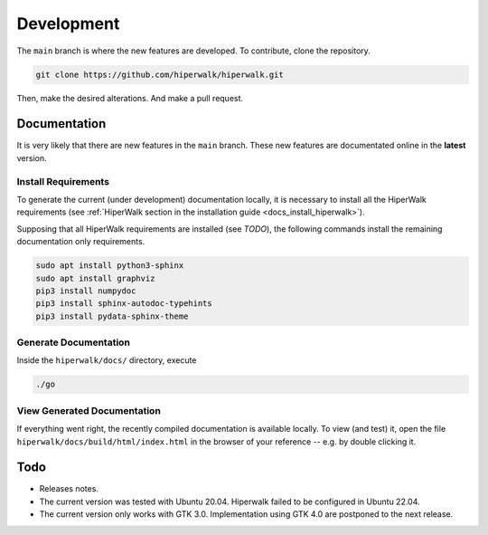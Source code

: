 ===========
Development
===========

The ``main`` branch is where the new features are developed.
To contribute, clone the repository.

.. code-block:: shell

    git clone https://github.com/hiperwalk/hiperwalk.git

Then, make the desired alterations.
And make a pull request.

.. todo::

   Continuous model must be implemented.

Documentation
=============

It is very likely that there are new features in the ``main`` branch.
These new features are documentated online in the **latest** version.

Install Requirements
--------------------

To generate the current (under development) documentation locally,
it is necessary to install all the HiperWalk requirements
(see :ref:`HiperWalk section in the installation guide
<docs_install_hiperwalk>`).

Supposing that all HiperWalk requirements are installed
(see *TODO*),
the following commands install the remaining documentation only requirements.

.. code-block:: shell

   sudo apt install python3-sphinx
   sudo apt install graphviz
   pip3 install numpydoc
   pip3 install sphinx-autodoc-typehints
   pip3 install pydata-sphinx-theme

Generate Documentation
----------------------

Inside the ``hiperwalk/docs/`` directory, execute


.. code-block:: shell

   ./go

View Generated Documentation
----------------------------

If everything went right,
the recently compiled documentation is available locally.
To view (and test) it,
open the file ``hiperwalk/docs/build/html/index.html``
in the browser of your reference --
e.g. by double clicking it.

Todo
====
* Releases notes.
* The current version was tested with Ubuntu 20.04.
  Hiperwalk failed to be configured in Ubuntu 22.04.
* The current version only works with GTK 3.0.
  Implementation using GTK 4.0 are postponed to the next release.
